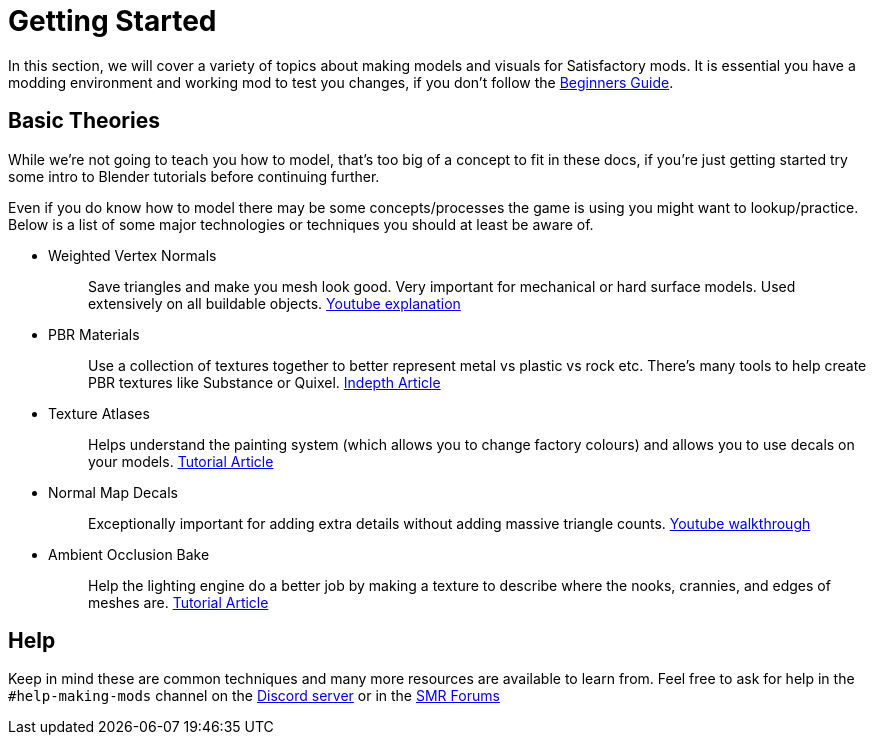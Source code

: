 = Getting Started

In this section, we will cover a variety of topics about making models and visuals for Satisfactory mods.
It is essential you have a modding environment and working mod to test you changes, if you don't follow the xref:Development/BeginnersGuide/index.adoc[Beginners Guide].

== Basic Theories

While we're not going to teach you how to model, that's too big of a concept to fit in these docs, if you're just getting started try some intro to Blender tutorials before continuing further.

Even if you do know how to model there may be some concepts/processes the game is using you might want to lookup/practice.
Below is a list of some major technologies or techniques you should at least be aware of.

* {blank}
+
Weighted Vertex Normals::
  Save triangles and make you mesh look good. Very important for mechanical or hard surface models.
  Used extensively on all buildable objects.
  https://www.youtube.com/watch?v=G-K7WT9IIok[Youtube explanation]
* {blank}
+
PBR Materials::
  Use a collection of textures together to better represent metal vs plastic vs rock etc.
  There's many tools to help create PBR textures like Substance or Quixel.
  https://academy.substance3d.com/courses/the-pbr-guide-part-1[Indepth Article]
* {blank}
+
Texture Atlases::
  Helps understand the painting system (which allows you to change factory colours) and allows you to use decals on your models.
  https://blog.immersed.team/texture-atlasing-an-inside-look-at-optimizing-3d-worlds-8a07145856d7[Tutorial Article]
* {blank}
+
Normal Map Decals::
  Exceptionally important for adding extra details without adding massive triangle counts.
  https://www.youtube.com/watch?v=66IGMnPgEW0[Youtube walkthrough]
* {blank}
+
Ambient Occlusion Bake::
  Help the lighting engine do a better job by making a texture to describe where the nooks, crannies, and edges of meshes are.
  https://www.katsbits.com/tutorials/blender/baking-ambient-occlusion.php[Tutorial Article]

== Help
Keep in mind these are common techniques and many more resources are available to learn from. Feel free to ask for help in the `+#help-making-mods+` channel on the https://discord.gg/xkVJ73E[Discord server] or in the https://forums.ficsit.app/[SMR Forums]